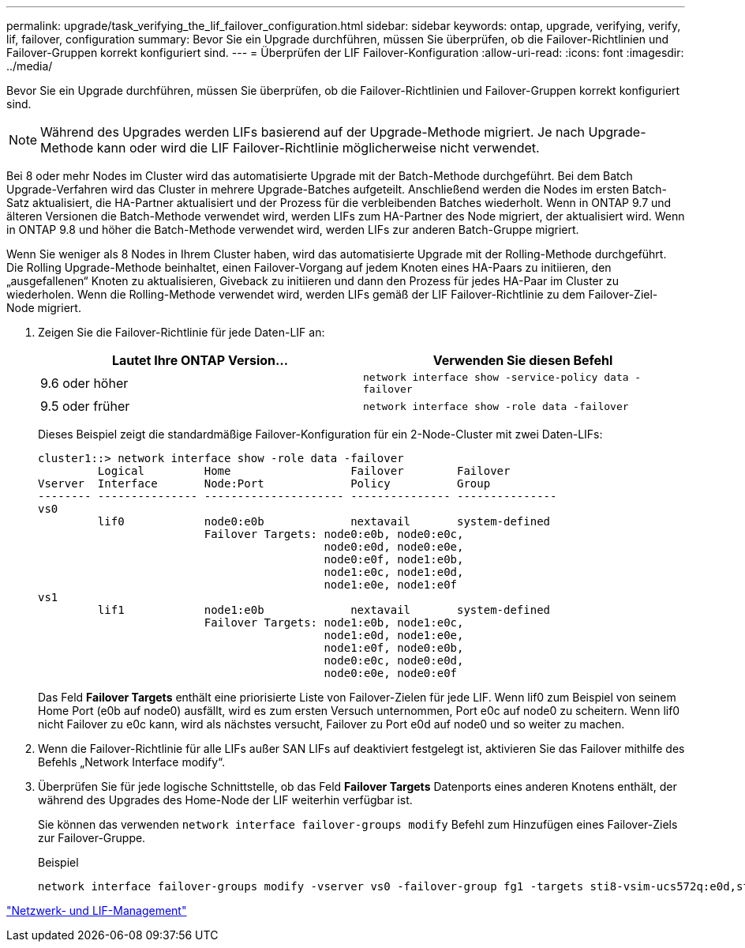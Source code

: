 ---
permalink: upgrade/task_verifying_the_lif_failover_configuration.html 
sidebar: sidebar 
keywords: ontap, upgrade, verifying, verify, lif, failover, configuration 
summary: Bevor Sie ein Upgrade durchführen, müssen Sie überprüfen, ob die Failover-Richtlinien und Failover-Gruppen korrekt konfiguriert sind. 
---
= Überprüfen der LIF Failover-Konfiguration
:allow-uri-read: 
:icons: font
:imagesdir: ../media/


[role="lead"]
Bevor Sie ein Upgrade durchführen, müssen Sie überprüfen, ob die Failover-Richtlinien und Failover-Gruppen korrekt konfiguriert sind.


NOTE: Während des Upgrades werden LIFs basierend auf der Upgrade-Methode migriert. Je nach Upgrade-Methode kann oder wird die LIF Failover-Richtlinie möglicherweise nicht verwendet.

Bei 8 oder mehr Nodes im Cluster wird das automatisierte Upgrade mit der Batch-Methode durchgeführt. Bei dem Batch Upgrade-Verfahren wird das Cluster in mehrere Upgrade-Batches aufgeteilt. Anschließend werden die Nodes im ersten Batch-Satz aktualisiert, die HA-Partner aktualisiert und der Prozess für die verbleibenden Batches wiederholt. Wenn in ONTAP 9.7 und älteren Versionen die Batch-Methode verwendet wird, werden LIFs zum HA-Partner des Node migriert, der aktualisiert wird. Wenn in ONTAP 9.8 und höher die Batch-Methode verwendet wird, werden LIFs zur anderen Batch-Gruppe migriert.

Wenn Sie weniger als 8 Nodes in Ihrem Cluster haben, wird das automatisierte Upgrade mit der Rolling-Methode durchgeführt. Die Rolling Upgrade-Methode beinhaltet, einen Failover-Vorgang auf jedem Knoten eines HA-Paars zu initiieren, den „ausgefallenen“ Knoten zu aktualisieren, Giveback zu initiieren und dann den Prozess für jedes HA-Paar im Cluster zu wiederholen. Wenn die Rolling-Methode verwendet wird, werden LIFs gemäß der LIF Failover-Richtlinie zu dem Failover-Ziel-Node migriert.

. Zeigen Sie die Failover-Richtlinie für jede Daten-LIF an:
+
[cols="2*"]
|===
| Lautet Ihre ONTAP Version... | Verwenden Sie diesen Befehl 


| 9.6 oder höher  a| 
`network interface show -service-policy data -failover`



| 9.5 oder früher  a| 
`network interface show -role data -failover`

|===
+
Dieses Beispiel zeigt die standardmäßige Failover-Konfiguration für ein 2-Node-Cluster mit zwei Daten-LIFs:

+
[listing]
----
cluster1::> network interface show -role data -failover
         Logical         Home                  Failover        Failover
Vserver  Interface       Node:Port             Policy          Group
-------- --------------- --------------------- --------------- ---------------
vs0
         lif0            node0:e0b             nextavail       system-defined
                         Failover Targets: node0:e0b, node0:e0c,
                                           node0:e0d, node0:e0e,
                                           node0:e0f, node1:e0b,
                                           node1:e0c, node1:e0d,
                                           node1:e0e, node1:e0f
vs1
         lif1            node1:e0b             nextavail       system-defined
                         Failover Targets: node1:e0b, node1:e0c,
                                           node1:e0d, node1:e0e,
                                           node1:e0f, node0:e0b,
                                           node0:e0c, node0:e0d,
                                           node0:e0e, node0:e0f
----
+
Das Feld *Failover Targets* enthält eine priorisierte Liste von Failover-Zielen für jede LIF. Wenn lif0 zum Beispiel von seinem Home Port (e0b auf node0) ausfällt, wird es zum ersten Versuch unternommen, Port e0c auf node0 zu scheitern. Wenn lif0 nicht Failover zu e0c kann, wird als nächstes versucht, Failover zu Port e0d auf node0 und so weiter zu machen.

. Wenn die Failover-Richtlinie für alle LIFs außer SAN LIFs auf deaktiviert festgelegt ist, aktivieren Sie das Failover mithilfe des Befehls „Network Interface modify“.
. Überprüfen Sie für jede logische Schnittstelle, ob das Feld *Failover Targets* Datenports eines anderen Knotens enthält, der während des Upgrades des Home-Node der LIF weiterhin verfügbar ist.
+
Sie können das verwenden `network interface failover-groups modify` Befehl zum Hinzufügen eines Failover-Ziels zur Failover-Gruppe.

+
.Beispiel
[listing]
----
network interface failover-groups modify -vserver vs0 -failover-group fg1 -targets sti8-vsim-ucs572q:e0d,sti8-vsim-ucs572r:e0d
----


link:../networking/networking_reference.html["Netzwerk- und LIF-Management"]
